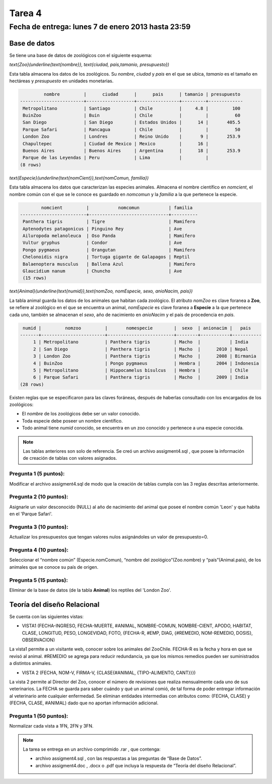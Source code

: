 Tarea 4
=========

Fecha de entrega: lunes 7 de enero 2013 hasta 23:59
-----------------------------------------------------------

.. role:: sql(code)
   :language: sql
   :class: highlight

-------------
Base de datos
-------------

Se tiene una base de datos de zoológicos con el siguiente esquema:

`\text{Zoo}(\underline{\text{nombre}}, \text{ciudad, pais,tamanio, presupuesto})`

Esta tabla almacena los datos de los zoológicos. Su *nombre*, *ciudad* y *pais* en el que se ubica, *tamanio* es el tamaño en hectáreas y *presupuesto* en unidades monetarias. 

.. code-block:: sql

		 nombre         |      ciudad      |      pais      | tamanio | presupuesto 
	------------------------+------------------+----------------+---------+-------------
	 Metropolitano          | Santiago         | Chile          |     4.8 |         100
	 BuinZoo                | Buin             | Chile          |         |          60
	 San Diego              | San Diego        | Estados Unidos |      14 |       405.5
	 Parque Safari          | Rancagua         | Chile          |         |          50
	 London Zoo             | Londres          | Reino Unido    |       9 |       253.9
	 Chapultepec            | Ciudad de Mexico | Mexico         |      16 |            
	 Buenos Aires           | Buenos Aires     | Argentina      |      18 |       253.9
	 Parque de las Leyendas | Peru             | Lima           |         |            
	(8 rows)

`\text{Especie}(\underline{\text{nomCient}},\text{nomComun, familia})`

Esta tabla almacena los datos que caracterizan las especies animales. Almacena el nombre científico en *nomcient*, el nombre común con el que se le conoce es guardado en *nomcomun* y la *familia* a la que pertenece la especie.

.. code-block:: sql

		nomcient         |           nomcomun           | familia  
	-------------------------+------------------------------+----------
	 Panthera tigris         | Tigre                        | Mamifero
	 Aptenodytes patagonicus | Pinguino Rey                 | Ave
	 Ailuropoda melanoleuca  | Oso Panda                    | Mamifero
	 Vultur gryphus          | Condor                       | Ave
	 Pongo pygmaeus          | Orangutan                    | Mamifero
	 Chelonoidis nigra       | Tortuga gigante de Galapagos | Reptil
	 Balaenoptera musculus   | Ballena Azul                 | Mamifero
	 Glaucidium nanum        | Chuncho                      | Ave
	 (15 rows)

`\text{Animal}(\underline{\text{numid}},\text{nomZoo, nomEspecie, sexo, anioNacim, pais})`

La tabla animal guarda los datos de los animales que habitan cada zoológico. El atributo *nomZoo* es clave foranea a **Zoo**, se refiere al zoológico en el que se encuentra un animal, *nomEspecie* es clave foranea a **Especie** a la que pertenece cada uno, también se almacenan el *sexo*, año de nacimiento en *anioNacim* y el país de procedencia en *pais*. 

.. code-block:: sql

	 numid |         nomzoo         |       nomespecie        |  sexo  | anionacim |   pais    
	-------+------------------------+-------------------------+--------+-----------+-----------
	     1 | Metropolitano          | Panthera tigris         | Macho  |           | India
	     2 | San Diego              | Panthera tigris         | Macho  |      2010 | Nepal
	     3 | London Zoo             | Panthera tigris         | Macho  |      2008 | Birmania
	     4 | BuinZoo                | Pongo pygmaeus          | Hembra |      2004 | Indonesia
	     5 | Metropolitano          | Hippocamelus bisulcus   | Hembra |           | Chile
	     6 | Parque Safari          | Panthera tigris         | Macho  |      2009 | India
	(28 rows)

Existen reglas que se especificaron para las claves foráneas, después de haberlas consultado con los encargados de los zoológicos:

* El *nombre* de los zoológicos debe ser un valor conocido.

* Toda especie debe poseer un nombre científico.

* Todo animal tiene *numid* conocido, se encuentra en un zoo conocido y pertenece a una especie conocida.

.. note::
	Las tablas anteriores son solo de referencia. Se creó un archivo assigment4.sql , que posee la información de creación de tablas con valores asignados.

Pregunta 1 (5 puntos):
^^^^^^^^^^^^^^^^^^^^^^^^

Modificar el archivo assigment4.sql de modo que la creación de tablas cumpla con las 3 reglas descritas anteriormente.

Pregunta 2 (10 puntos):
^^^^^^^^^^^^^^^^^^^^^^^^

Asignarle un valor desconocido (NULL) al año de nacimiento del animal que posee el nombre común 'Leon' y que habita en el 'Parque Safari'. 

Pregunta 3 (10 puntos):
^^^^^^^^^^^^^^^^^^^^^^^^

Actualizar los presupuestos que tengan valores nulos asignándoles un valor de presupuesto=0.


Pregunta 4 (10 puntos):
^^^^^^^^^^^^^^^^^^^^^^^^

Seleccionar el “nombre común” (Especie.nomComun), “nombre del zoológico”(Zoo.nombre) y “país”(Animal.pais), de los animales que se conoce su país de origen.

Pregunta 5 (15 puntos):
^^^^^^^^^^^^^^^^^^^^^^^^

Eliminar de la base de datos (de la tabla **Animal**) los reptiles del 'London Zoo'. 

-------------------------------
Teoría del diseño Relacional
-------------------------------

Se cuenta con las siguientes vistas:

* VISTA1 (FECHA-INGRESO, FECHA-MUERTE, #ANIMAL, NOMBRE-COMUN, NOMBRE-CIENT, APODO, 
  HABITAT, CLASE, LONGITUD, PESO, LONGEVIDAD, FOTO, 
  {FECHA-R, #EMP, DIAG, {#REMEDIO, NOM-REMEDIO, DOSIS}, OBSERVACION)

La vista1 permite a un visitante web, conocer sobre los animales del ZooChile. 
FECHA-R es la fecha y hora en que se revisó al animal. #REMEDIO se agrega para reducir 
redundancia, ya que los mismos remedios pueden ser suministrados a distintos animales.

* VISTA 2 (FECHA, NOM-V, FIRMA-V, {CLASE{#ANIMAL, {TIPO-ALIMENTO, CANT}}})
La vista 2 permite al Director del Zoo, conocer el número de revisiones que realiza 
mensualmente cada uno de sus veterinarios.
La FECHA se guarda para saber cuándo y qué un animal comió, de tal forma de poder entregar 
información al veterinario ante cualquier enfermedad. Se eliminan entidades intermedias con
atributos como: (FECHA, CLASE) y (FECHA, CLASE, #ANIMAL) dado que no aportan información adicional.

Pregunta 1 (50 puntos):
^^^^^^^^^^^^^^^^^^^^^^^^
Normalizar cada vista a 1FN, 2FN y 3FN. 


.. note :: 
	La tarea se entrega en un archivo comprimido .rar , que contenga:

	* archivo assigment4.sql , con las respuestas a las preguntas de “Base de Datos”.
	* archivo assigment4.doc , .docx o .pdf que incluya la respuesta de “Teoría del diseño Relacional”.

